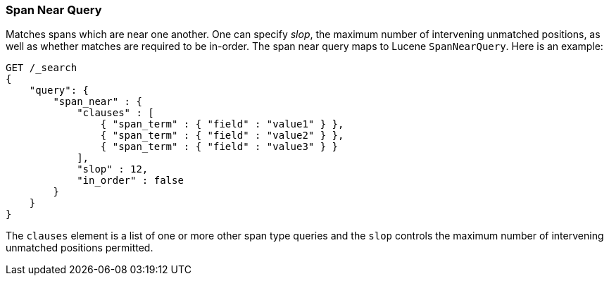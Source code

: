 [[query-dsl-span-near-query]]
=== Span Near Query

Matches spans which are near one another. One can specify _slop_, the
maximum number of intervening unmatched positions, as well as whether
matches are required to be in-order. The span near query maps to Lucene
`SpanNearQuery`. Here is an example:

[source,js]
--------------------------------------------------
GET /_search
{
    "query": {
        "span_near" : {
            "clauses" : [
                { "span_term" : { "field" : "value1" } },
                { "span_term" : { "field" : "value2" } },
                { "span_term" : { "field" : "value3" } }
            ],
            "slop" : 12,
            "in_order" : false
        }
    }
}
--------------------------------------------------
// CONSOLE

The `clauses` element is a list of one or more other span type queries
and the `slop` controls the maximum number of intervening unmatched
positions permitted.
